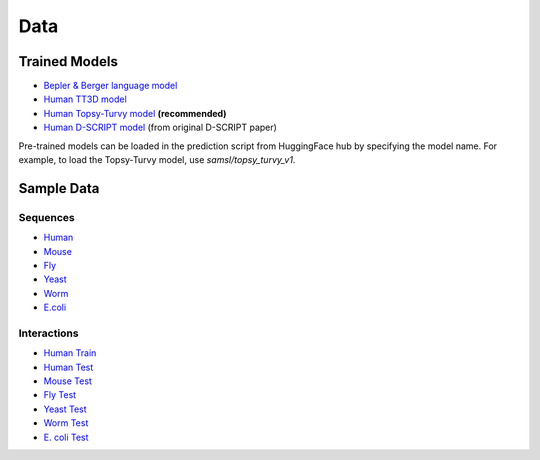 Data
====

Trained Models
--------------
- `Bepler & Berger language model <http://cb.csail.mit.edu/cb/dscript/data/models/lm_v1.sav>`_
- `Human TT3D model <http://cb.csail.mit.edu/cb/dscript/data/models/tt3d_v1.sav>`_
- `Human Topsy-Turvy model <http://cb.csail.mit.edu/cb/dscript/data/models/topsy_turvy_v1.sav>`_ **(recommended)**
- `Human D-SCRIPT model  <http://cb.csail.mit.edu/cb/dscript/data/models/human_v1.sav>`_ (from original D-SCRIPT paper)

Pre-trained models can be loaded in the prediction script from HuggingFace hub by specifying the model name. For example, to load the Topsy-Turvy model, use `samsl/topsy_turvy_v1`.

Sample Data
-----------

Sequences
~~~~~~~~~
- `Human`_
- `Mouse`_
- `Fly`_
- `Yeast`_
- `Worm`_
- `E.coli`_

Interactions
~~~~~~~~~~~~
- `Human Train`_
- `Human Test`_
- `Mouse Test`_
- `Fly Test`_
- `Yeast Test`_
- `Worm Test`_
- `E. coli Test`_

.. _`Human`: https://github.com/samsledje/D-SCRIPT/blob/main/data/seqs/human.fasta
.. _`Mouse`: https://github.com/samsledje/D-SCRIPT/blob/main/data/seqs/mouse.fasta
.. _`Fly`: https://github.com/samsledje/D-SCRIPT/blob/main/data/seqs/fly.fasta
.. _`Yeast`: https://github.com/samsledje/D-SCRIPT/blob/main/data/seqs/yeast.fasta
.. _`Worm`: https://github.com/samsledje/D-SCRIPT/blob/main/data/seqs/worm.fasta
.. _`E.coli`: https://github.com/samsledje/D-SCRIPT/blob/main/data/seqs/ecoli.fasta
.. _`Human Train`: https://github.com/samsledje/D-SCRIPT/blob/main/data/pairs/human_train.tsv
.. _`Human Test`: https://github.com/samsledje/D-SCRIPT/blob/main/data/pairs/human_test.tsv
.. _`Mouse Test`: https://github.com/samsledje/D-SCRIPT/blob/main/data/pairs/mouse_test.tsv
.. _`Fly Test`: https://github.com/samsledje/D-SCRIPT/blob/main/data/pairs/fly_test.tsv
.. _`Yeast Test`: https://github.com/samsledje/D-SCRIPT/blob/main/data/pairs/yeast_test.tsv
.. _`Worm Test`: https://github.com/samsledje/D-SCRIPT/blob/main/data/pairs/worm_test.tsv
.. _`E. coli Test`: https://github.com/samsledje/D-SCRIPT/blob/main/data/pairs/ecoli_test.tsv
